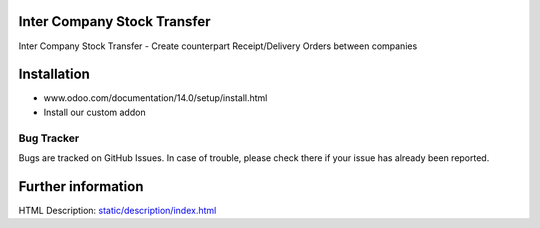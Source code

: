 .. image:: https://img.shields.io/badge/licence-AGPL--3-blue.svg
    :target: http://www.gnu.org/licenses/agpl-3.0-standalone.html
    :alt: License: AGPL-3

Inter Company Stock Transfer
============================

Inter Company Stock Transfer
- Create counterpart Receipt/Delivery Orders between companies

Installation
============
- www.odoo.com/documentation/14.0/setup/install.html
- Install our custom addon


Bug Tracker
-----------
Bugs are tracked on GitHub Issues. In case of trouble, please check there if your issue has already been reported.


Further information
===================
HTML Description: `<static/description/index.html>`__